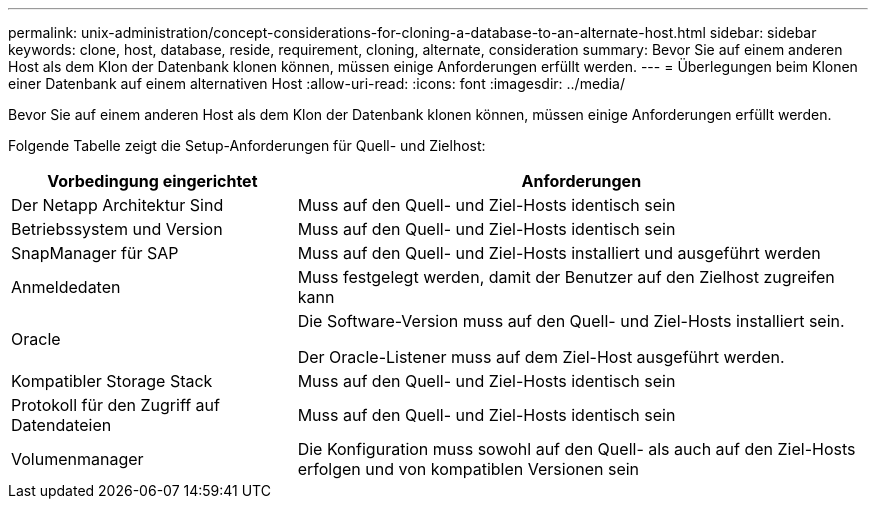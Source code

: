 ---
permalink: unix-administration/concept-considerations-for-cloning-a-database-to-an-alternate-host.html 
sidebar: sidebar 
keywords: clone, host, database, reside, requirement, cloning, alternate, consideration 
summary: Bevor Sie auf einem anderen Host als dem Klon der Datenbank klonen können, müssen einige Anforderungen erfüllt werden. 
---
= Überlegungen beim Klonen einer Datenbank auf einem alternativen Host
:allow-uri-read: 
:icons: font
:imagesdir: ../media/


[role="lead"]
Bevor Sie auf einem anderen Host als dem Klon der Datenbank klonen können, müssen einige Anforderungen erfüllt werden.

Folgende Tabelle zeigt die Setup-Anforderungen für Quell- und Zielhost:

[cols="1a,2a"]
|===
| Vorbedingung eingerichtet | Anforderungen 


 a| 
Der Netapp Architektur Sind
 a| 
Muss auf den Quell- und Ziel-Hosts identisch sein



 a| 
Betriebssystem und Version
 a| 
Muss auf den Quell- und Ziel-Hosts identisch sein



 a| 
SnapManager für SAP
 a| 
Muss auf den Quell- und Ziel-Hosts installiert und ausgeführt werden



 a| 
Anmeldedaten
 a| 
Muss festgelegt werden, damit der Benutzer auf den Zielhost zugreifen kann



 a| 
Oracle
 a| 
Die Software-Version muss auf den Quell- und Ziel-Hosts installiert sein.

Der Oracle-Listener muss auf dem Ziel-Host ausgeführt werden.



 a| 
Kompatibler Storage Stack
 a| 
Muss auf den Quell- und Ziel-Hosts identisch sein



 a| 
Protokoll für den Zugriff auf Datendateien
 a| 
Muss auf den Quell- und Ziel-Hosts identisch sein



 a| 
Volumenmanager
 a| 
Die Konfiguration muss sowohl auf den Quell- als auch auf den Ziel-Hosts erfolgen und von kompatiblen Versionen sein

|===